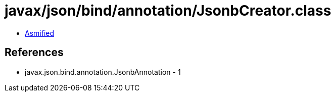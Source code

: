= javax/json/bind/annotation/JsonbCreator.class

 - link:JsonbCreator-asmified.java[Asmified]

== References

 - javax.json.bind.annotation.JsonbAnnotation - 1
